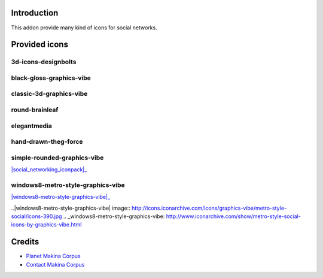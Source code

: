 Introduction
============

This addon provide many kind of icons for social networks.

Provided icons
==============

3d-icons-designbolts
--------------------

|3d-icons-designbolts|_

.. |3d-icons-designbolts| image:: http://icons.iconarchive.com/icons/designbolts/3d-social/icons-390.jpg
.. _3d-icons-designbolts: http://www.iconarchive.com/show/3d-social-icons-by-designbolts.html

black-gloss-graphics-vibe
-------------------------

|black-gloss-social-media-icons-graphics-vibe|_

.. |black-gloss-social-media-icons-graphics-vibe| image:: http://icons.iconarchive.com/icons/graphics-vibe/black-gloss-social/icons-390.jpg
.. _black-gloss-social-media-icons-graphics-vibe: http://www.iconarchive.com/show/black-gloss-social-icons-by-graphics-vibe.html

classic-3d-graphics-vibe
------------------------

|classic-3d-graphics-vibe|_

.. |classic-3d-graphics-vibe| image:: http://icons.iconarchive.com/icons/graphics-vibe/classic-3d-social/icons-390.jpg
.. _classic-3d-graphics-vibe: http://www.iconarchive.com/show/classic-3d-social-icons-by-graphics-vibe.html

round-brainleaf
---------------

|round-brainleaf|_

.. |round-brainleaf| image:: http://icons.iconarchive.com/icons/brainleaf/round-social/icons-390.jpg
.. _round-brainleaf: http://www.iconarchive.com/show/round-social-icons-by-brainleaf.html

elegantmedia
------------

|elegantmedia|_

.. |elegantmedia| image:: http://www.elegantthemes.com/blog/wp-content/uploads/2010/04/full-set1.jpg
.. _elegantmedia: http://www.elegantthemes.com/blog/resources/free-social-media-icon-set

hand-drawn-theg-force
---------------------

|hand-drawn-theg-force|_

.. |hand-drawn-theg-force| image:: http://icons.iconarchive.com/icons/theg-force/hand-drawn-social/icons-390.jpg
.. _hand-drawn-theg-force: http://www.iconarchive.com/show/hand-drawn-social-icons-by-theg-force.html

simple-rounded-graphics-vibe
----------------------------

|simple-rounded-graphics-vibe|_

.. |simple-rounded-graphics-vibe| image:: http://icons.iconarchive.com/icons/graphics-vibe/simple-rounded-social/icons-390.jpg
.. _simple-rounded-graphics-vibe: http://www.iconarchive.com/show/simple-rounded-social-icons-by-graphics-vibe.html


|social_networking_iconpack|_

.. |social_networking_iconpack| image:: 
.. _social_networking_iconpack: 

windows8-metro-style-graphics-vibe
----------------------------------

|windows8-metro-style-graphics-vibe|_

..|windows8-metro-style-graphics-vibe| image:: http://icons.iconarchive.com/icons/graphics-vibe/metro-style-social/icons-390.jpg
.. _windows8-metro-style-graphics-vibe: http://www.iconarchive.com/show/metro-style-social-icons-by-graphics-vibe.html


Credits
=======

|makinacom|_

* `Planet Makina Corpus <http://www.makina-corpus.org>`_
* `Contact Makina Corpus <mailto:python@makina-corpus.org>`_

.. |makinacom| image:: http://depot.makina-corpus.org/public/logo.gif
.. _makinacom:  http://www.makina-corpus.com
.. _documentation: http://plone.org/documentation/kb/installing-add-ons-quick-how-to
